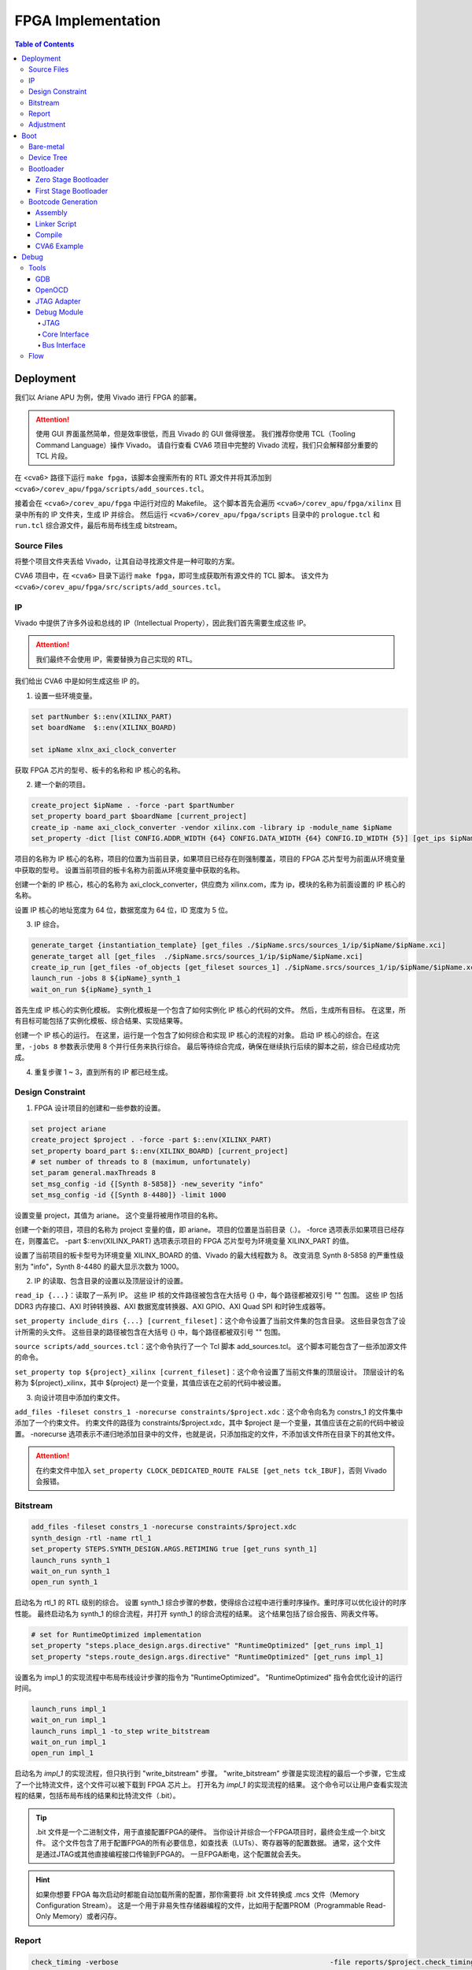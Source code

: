 FPGA Implementation
=========

.. contents:: Table of Contents

Deployment
--------------

我们以 Ariane APU 为例，使用 Vivado 进行 FPGA 的部署。

.. attention::

   使用 GUI 界面虽然简单，但是效率很低，而且 Vivado 的 GUI 做得很差。
   我们推荐你使用 TCL（Tooling Command Language）操作 Vivado。
   请自行查看 CVA6 项目中完整的 Vivado 流程，我们只会解释部分重要的 TCL 片段。

在 <cva6> 路径下运行 ``make fpga``，该脚本会搜索所有的 RTL 源文件并将其添加到 ``<cva6>/corev_apu/fpga/scripts/add_sources.tcl``。

接着会在 ``<cva6>/corev_apu/fpga`` 中运行对应的 Makefile。
这个脚本首先会遍历 ``<cva6>/corev_apu/fpga/xilinx`` 目录中所有的 IP 文件夹，生成 IP 并综合。
然后运行 ``<cva6>/corev_apu/fpga/scripts`` 目录中的 ``prologue.tcl`` 和 ``run.tcl`` 综合源文件，最后布局布线生成 bitstream。

Source Files
^^^^^^^^^^^

将整个项目文件夹丢给 Vivado，让其自动寻找源文件是一种可取的方案。

CVA6 项目中，在 ``<cva6>`` 目录下运行 ``make fpga``，即可生成获取所有源文件的 TCL 脚本。
该文件为 ``<cva6>/corev_apu/fpga/src/scripts/add_sources.tcl``。

IP
^^^^^^^^^^^

Vivado 中提供了许多外设和总线的 IP（Intellectual Property），因此我们首先需要生成这些 IP。

.. attention::

   我们最终不会使用 IP，需要替换为自己实现的 RTL。

我们给出 CVA6 中是如何生成这些 IP 的。

1. 设置一些环境变量。

.. code-block::

   set partNumber $::env(XILINX_PART)
   set boardName  $::env(XILINX_BOARD)
   
   set ipName xlnx_axi_clock_converter

获取 FPGA 芯片的型号、板卡的名称和 IP 核心的名称。

2. 建一个新的项目。

.. code-block::
   
   create_project $ipName . -force -part $partNumber
   set_property board_part $boardName [current_project]
   create_ip -name axi_clock_converter -vendor xilinx.com -library ip -module_name $ipName
   set_property -dict [list CONFIG.ADDR_WIDTH {64} CONFIG.DATA_WIDTH {64} CONFIG.ID_WIDTH {5}] [get_ips $ipName]

项目的名称为 IP 核心的名称，项目的位置为当前目录，如果项目已经存在则强制覆盖，项目的 FPGA 芯片型号为前面从环境变量中获取的型号。
设置当前项目的板卡名称为前面从环境变量中获取的名称。

创建一个新的 IP 核心，核心的名称为 axi_clock_converter，供应商为 xilinx.com，库为 ip，模块的名称为前面设置的 IP 核心的名称。

设置 IP 核心的地址宽度为 64 位，数据宽度为 64 位，ID 宽度为 5 位。

3. IP 综合。

.. code-block::

   generate_target {instantiation_template} [get_files ./$ipName.srcs/sources_1/ip/$ipName/$ipName.xci]
   generate_target all [get_files  ./$ipName.srcs/sources_1/ip/$ipName/$ipName.xci]
   create_ip_run [get_files -of_objects [get_fileset sources_1] ./$ipName.srcs/sources_1/ip/$ipName/$ipName.xci]
   launch_run -jobs 8 ${ipName}_synth_1
   wait_on_run ${ipName}_synth_1

首先生成 IP 核心的实例化模板。
实例化模板是一个包含了如何实例化 IP 核心的代码的文件。
然后，生成所有目标。
在这里，所有目标可能包括了实例化模板、综合结果、实现结果等。

创建一个 IP 核心的运行。
在这里，运行是一个包含了如何综合和实现 IP 核心的流程的对象。
启动 IP 核心的综合。在这里，``-jobs 8`` 参数表示使用 8 个并行任务来执行综合。
最后等待综合完成，确保在继续执行后续的脚本之前，综合已经成功完成。

4. 重复步骤 1 ~ 3，直到所有的 IP 都已经生成。

Design Constraint
^^^^^^^^^^^^^^

1. FPGA 设计项目的创建和一些参数的设置。

.. code-block::

   set project ariane
   create_project $project . -force -part $::env(XILINX_PART)
   set_property board_part $::env(XILINX_BOARD) [current_project]
   # set number of threads to 8 (maximum, unfortunately)
   set_param general.maxThreads 8
   set_msg_config -id {[Synth 8-5858]} -new_severity "info"
   set_msg_config -id {[Synth 8-4480]} -limit 1000

设置变量 project，其值为 ariane。
这个变量将被用作项目的名称。

创建一个新的项目，项目的名称为 project 变量的值，即 ariane。
项目的位置是当前目录（.）。
-force 选项表示如果项目已经存在，则覆盖它。
-part $::env(XILINX_PART) 选项表示项目的 FPGA 芯片型号为环境变量 XILINX_PART 的值。

设置了当前项目的板卡型号为环境变量 XILINX_BOARD 的值、Vivado 的最大线程数为 8。
改变消息 Synth 8-5858 的严重性级别为 "info"，Synth 8-4480 的最大显示次数为 1000。

2. IP 的读取、包含目录的设置以及顶层设计的设置。

``read_ip {...}``：读取了一系列 IP。
这些 IP 核的文件路径被包含在大括号 {} 中，每个路径都被双引号 "" 包围。
这些 IP 包括 DDR3 内存接口、AXI 时钟转换器、AXI 数据宽度转换器、AXI GPIO、AXI Quad SPI 和时钟生成器等。

``set_property include_dirs {...} [current_fileset]``：这个命令设置了当前文件集的包含目录。
这些目录包含了设计所需的头文件。
这些目录的路径被包含在大括号 {} 中，每个路径都被双引号 "" 包围。

``source scripts/add_sources.tcl``：这个命令执行了一个 Tcl 脚本 add_sources.tcl。
这个脚本可能包含了一些添加源文件的命令。

``set_property top ${project}_xilinx [current_fileset]``：这个命令设置了当前文件集的顶层设计。
顶层设计的名称为 ${project}_xilinx，其中 ${project} 是一个变量，其值应该在之前的代码中被设置。

3. 向设计项目中添加约束文件。

``add_files -fileset constrs_1 -norecurse constraints/$project.xdc``：这个命令向名为 constrs_1 的文件集中添加了一个约束文件。
约束文件的路径为 constraints/$project.xdc，其中 $project 是一个变量，其值应该在之前的代码中被设置。
-norecurse 选项表示不递归地添加目录中的文件，也就是说，只添加指定的文件，不添加该文件所在目录下的其他文件。

.. attention::

   在约束文件中加入 ``set_property CLOCK_DEDICATED_ROUTE FALSE [get_nets tck_IBUF]``，否则 Vivado 会报错。


Bitstream
^^^^^^^^^^^^

.. code-block::

   add_files -fileset constrs_1 -norecurse constraints/$project.xdc
   synth_design -rtl -name rtl_1
   set_property STEPS.SYNTH_DESIGN.ARGS.RETIMING true [get_runs synth_1]
   launch_runs synth_1
   wait_on_run synth_1
   open_run synth_1


启动名为 rtl_1 的 RTL 级别的综合。
设置 synth_1 综合步骤的参数，使得综合过程中进行重时序操作。重时序可以优化设计的时序性能。
最终启动名为 synth_1 的综合流程，并打开 synth_1 的综合流程的结果。
这个结果包括了综合报告、网表文件等。

.. code-block::

   # set for RuntimeOptimized implementation
   set_property "steps.place_design.args.directive" "RuntimeOptimized" [get_runs impl_1]
   set_property "steps.route_design.args.directive" "RuntimeOptimized" [get_runs impl_1]

设置名为 impl_1 的实现流程中布局布线设计步骤的指令为 "RuntimeOptimized"。
"RuntimeOptimized" 指令会优化设计的运行时间。

.. code-block::

   launch_runs impl_1
   wait_on_run impl_1
   launch_runs impl_1 -to_step write_bitstream
   wait_on_run impl_1
   open_run impl_1

启动名为 `impl_1` 的实现流程，但只执行到 "write_bitstream" 步骤。
"write_bitstream" 步骤是实现流程的最后一个步骤，它生成了一个比特流文件，这个文件可以被下载到 FPGA 芯片上。
打开名为 `impl_1` 的实现流程的结果。
这个命令可以让用户查看实现流程的结果，包括布局布线的结果和比特流文件（.bit）。

.. Tip::

   .bit 文件是一个二进制文件，用于直接配置FPGA的硬件。
   当你设计并综合一个FPGA项目时，最终会生成一个.bit文件。
   这个文件包含了用于配置FPGA的所有必要信息，如查找表（LUTs）、寄存器等的配置数据。
   通常，这个文件是通过JTAG或其他直接编程接口传输到FPGA的。
   一旦FPGA断电，这个配置就会丢失。

.. hint::

   如果你想要 FPGA 每次启动时都能自动加载所需的配置，那你需要将 .bit 文件转换成 .mcs 文件（Memory Configuration Stream）。
   这是一个用于非易失性存储器编程的文件，比如用于配置PROM（Programmable Read-Only Memory）或者闪存。

Report
^^^^^^^^^^^^^^^^

.. code-block::

   check_timing -verbose                                                   -file reports/$project.check_timing.rpt
   report_timing -max_paths 100 -nworst 100 -delay_type max -sort_by slack -file reports/$project.timing_WORST_100.rpt
   report_timing -nworst 1 -delay_type max -sort_by group                  -file reports/$project.timing.rpt
   report_utilization -hierarchical                                        -file reports/$project.utilization.rpt
   report_cdc                                                              -file reports/$project.cdc.rpt
   report_clock_interaction                                                -file reports/$project.clock_interaction.rpt

生成 FPGA 设计的各种报告，包括时序报告、资源利用率报告、CDC 报告和时钟交互报告。

.. code-block::

   # output Verilog netlist + SDC for timing simulation
   write_verilog -force -mode funcsim work-fpga/${project}_funcsim.v
   write_verilog -force -mode timesim work-fpga/${project}_timesim.v
   write_sdf     -force work-fpga/${project}_timesim.sdf

生成 Verilog 网表和 SDF 文件，用于功能仿真和时序仿真。
这是 FPGA 设计流程的一部分，通过这个步骤，可以对设计进行仿真，验证设计的功能和时序。

Adjustment
^^^^^^^^^^^^^^^^^^^

为了实现 FPGA 的移植，我们需要修改部分脚本和源文件。

- ``<cva6>/Makefile``：``XILINX_PART`` ``XILINX_BOARD`` 修改。
- ``<cva6>/corev_apu/fpga/Makefile``：只保留 ips 中的 xlnx_clk_gen.xci、xlnx_axi_dwidth_converter_dm_master.xci 和 xlnx_axi_dwidth_converter_dm_slave.xci。
- ``<cva6>/corev_apu/fpga/scripts/run.tcl``：注释掉 read_ip 中不需要的 ``.xci``。
可以选择在 ``launch_runs`` 后添加选项 ``-jobs <cpu_core_nums>``。另外，如果需要挂接 SRAM，你需要注释掉如下几行代码：

.. code-block::

   # launch_runs -jobs 24 impl_1 -to_step write_bitstream
   # wait_on_run impl_1
   # open_run impl_1

并替换成如下的代码：

.. code-block::

   open_run impl_1
   set_property SEVERITY {Warning} [get_drc_checks LUTLP-1]
   set_property IS_ENABLED 0 [get_drc_checks {CSCL-1}]
   write_bitstream -force work-fpga/${project}.bit

否则，Vivado 会报 combinational loop 的错。

- ``<cva6>/corev_apu/fpga/src/ariane_xilinx.sv``：根据需求，注释掉不需要的部分。
- ``<cva6>/corev_apu/fpga/src/ariane_peripherals_xilinx.sv``：根据需求，注释掉不需要的部分。

.. Hint::

   建议将时钟信号引出，约束到 led 上，以便观察时钟信号是否存在。

Boot
----------------

Bare-metal
^^^^^^^^^^^^^^^^^

"Bare-metal"（裸机） 是一个术语，通常用于描述在嵌入式系统或计算机上运行的软件，该软件直接在硬件上运行，没有操作系统或其他软件层介入。
Bare-metal 软件是针对特定硬件平台编写的，它与硬件之间的交互是直接的，没有中间层，与之相对应的是操作系统。
Bare-metal 的一些重要特点和概念如下：

- 无操作系统：它直接管理硬件资源，包括处理器、内存、外设等，而不使用操作系统提供的抽象和服务。
- 硬件控制：Bare-metal 软件具有对硬件的细粒度控制。它可以直接操作寄存器、配置外设、设置时钟和中断等，以满足特定应用程序的需求。
- 性能和效率：由于没有操作系统的开销，Bare-metal 软件通常能够实现更高的性能和更低的延迟。这对于一些实时性要求高的应用程序非常重要。
- 嵌入式系统：Bare-metal 常用于嵌入式系统，如微控制器、嵌入式处理器等。这些系统通常需要小型、高效、快速响应的软件，因此 Bare-metal 非常适用。

Bare-metal 软件可用于各种应用，包括嵌入式控制、传感器数据采集、嵌入式网络设备、实时控制系统等。

Device Tree
^^^^^^^^^^^^^

`设备树 <https://devicetree-specification.readthedocs.io/en/stable/>`__ （Device Tree）是一种数据结构，用于描述硬件设备的组成和配置信息，特别是在嵌入式系统中。
设备树主要用于操作系统，以便在启动时了解硬件的配置和布局，从而能够正确地初始化和管理硬件设备。
在裸机环境中，CPU 通常不需要设备树。
这是因为，硬件的配置通常会直接编码到程序中，由程序直接管理，不需要设备树来描述硬件的配置。

.. attention::

   我们流片的 bootloader 不需要设备树。

Bootloader
^^^^^^^^^^^^^^^

引导加载程序（Bootloader）是计算机启动时运行的一段小程序。
它的主要任务是加载操作系统内核到内存，并将控制权交给内核。
当 CPU 上电启动时，CPU 会从一个固定的地址（通常是 ROM 或者固定的 RAM 地址）开始执行代码，这段代码就是引导加载程序。
引导加载程序通常只包含最基本的硬件初始化和内核加载功能。
在RISC-V处理器架构中，通常存在多个引导加载程序（Bootloader）阶段，包括零阶段引导加载程序（Zero Stage Bootloader）和一阶段引导加载程序（First Stage Bootloader）。

Zero Stage Bootloader
########################

零阶段引导加载程序通常是在处理器复位后直接运行的一小段代码。
它通常位于芯片内部的 BootROM 中，因为它需要非常快速地执行。
零阶段引导加载程序的主要任务是进行基本的硬件初始化和设置，以准备进一步的引导加载过程。
它可能会初始化内存控制器、设置栈指针、配置中断等，以便后续的引导加载程序能够正常运行。

First Stage Bootloader
######################

一阶段引导加载程序位于零阶段引导加载程序之后运行。
它通常位于可写的存储介质（如Flash存储器）中，而不是芯片内部的BootROM。
一阶段引导加载程序的主要任务是从存储介质中加载更复杂的引导加载程序，如二阶段引导加载程序（Second Stage Bootloader）或操作系统内核，到内存中并开始执行。
它可能还会进行更高级的硬件初始化，如初始化外部设备、加载驱动程序等。
这两个阶段的引导加载程序通常是为了实现引导过程的分层和模块化。
零阶段引导加载程序是最基本的初始化步骤，它保证了处理器在运行任何复杂引导加载程序之前处于一个合适的状态。
一阶段引导加载程序进一步构建在此基础上，负责加载更多的软件组件，最终启动操作系统或主应用程序。

Bootcode Generation
^^^^^^^^^^^^^^^^^^^^^^^^^

Assembly
#############

下面是一个名为 ``bootrom.S`` 的汇编语言文件，它包含了一个简单的 bootloader。

.. code-block::

   .section .text.start, "ax", @progbits
   .globl _start
   _start:
     li s0, 1
     slli s0, s0, 31
     csrr a0, mhartid
     jr s0
   
   .section .text.hang, "ax", @progbits
   .globl _hang
   _hang:
     csrr a0, mhartid
   1:
     wfi
     j 1b

接下来我们分段详细解释这个汇编代码的行为。

1. 定义 ``_start`` 标签，这是引导加载程序的入口点。

.. code-block::

   .section .text.start, "ax", @progbits
   .globl _start

- ``.section``：定义了一个新的节。
- ``.text``：这个节通常用于存储程序的代码，也就是 CPU 执行的指令。.text 节的内容在编译时就已经确定，且在程序运行时不会改变。因此，.text 节通常被设置为只读和可执行。
- ``.start``：这个节的名字。
- ``ax``：表示这个节是可分配的（a）并且可以包含代码（x）。
- ``@progbits``：表示这个节包含了程序的实际代码或数据，而不是其他一些信息，如未初始化的数据或调试信息。
- ``.globl _start``：这行代码声明了一个全局符号 _start。在链接过程中，全局符号可以被其他的对象文件引用。在大多数系统中，_start 是程序的入口点，也就是程序开始执行的地方。这通常是操作系统或引导加载程序在加载程序后首先调用的函数。

.. Hint::

   在链接器脚本或汇编语言中，“可分配”（allocatable）是一个属性，用来描述一个节（section）是否需要在程序的内存映像中分配空间。
   如果一个节被标记为“可分配”，那么在链接过程中，链接器会为这个节分配内存空间。
   在加载程序时，加载器会将这个节的内容加载到内存中。
   例如，包含程序代码或初始化的全局变量的节通常都是“可分配”的，因为这些代码和数据需要被加载到内存中，以便 CPU 可以执行或访问它们。
   相反，包含调试信息或符号表的节通常不是“可分配”的，因为这些信息只在链接或调试时需要，而在程序运行时并不需要加载到内存中。

.. Hint::

   内存映像（Memory Image）是一个术语，通常用来描述程序在内存中的布局和组织。
   当一个程序被加载到内存中执行时，它的代码、数据和其他资源会被放置在内存的特定位置。这些代码、数据和资源在内存中的布局就构成了这个程序的内存映像。
   内存映像通常包括以下几个部分：

   - 文本段（Text Segment）：包含程序的机器代码。
   - 数据段（Data Segment）：包含程序的全局变量和静态变量。
   - 堆（Heap）：用于动态内存分配，如 malloc、new 等操作。
   - 栈（Stack）：用于存放函数调用的局部变量和返回地址。

2. 定义 ``_start`` 函数。

.. code-block::

   _start:
     li s0, 1
     slli s0, s0, 31
     csrr a0, mhartid
     la a1, _dtb
     jr s0

``li s0, 1`` 这行代码将立即数 1 加载到寄存器 s0 中。
然后，``slli s0, s0, 31`` 这行代码将 s0 寄存器中的值左移 31 位。
这两行代码的组合效果等同于将 DRAM_BASE（0x8000_0000）加载到 s0 寄存器。

``csrr a0, mhartid`` 这行代码将 mhartid 控制和状态寄存器（CSR）的值读取到 a0 寄存器。
mhartid 寄存器包含了当前硬件线程的 ID。

``jr s0`` 这行代码跳转到 s0 寄存器指向的地址。在这个例子中，这个地址应该是 DRAM_BASE，也就是系统的主内存的基地址。

3. 定义 ``_hang`` 标签以及其对应的函数。

.. code-block::

   .section .text.hang, "ax", @progbits
   .globl _hang
   _hang:
     csrr a0, mhartid
   1:
     wfi
     j 1b

``wfi`` 这行代码执行了等待中断（Wait For Interrupt）指令。
这个指令会使处理器进入低功耗模式，直到接收到一个中断。

``j 1b`` 这行代码跳转到前面定义的 1 标签。
1b 是一个汇编标签，1 是标签的名字，b 表示向后查找。
在这个特定的情况下，``j 1b`` 使程序进入一个无限循环，直到接收到一个中断或者复位信号。

.. Hint::

   "向后跳转"和"向前跳转"是相对于当前执行位置的。
   "向后跳转"意味着跳转到之前的代码位置，"向前跳转"意味着跳转到后面的代码位置。

_hang 代码段通常只在出现错误或特殊情况时才会执行。
例如，如果在尝试跳转到主内存执行程序时发生错误，或者在特定的硬件事件（如电源管理事件）发生时，程序可能会跳转到 _hang 代码段。

.. Warning::

   TODO：``wfi`` 详细解释和执行机制。

   粗看下来，大致上是 CPU 识别到 ``wfi`` 指令之后，会控制 commit stage 不提交指令。
   此时，尽管 frontend 一直在取指令，但是并没有新的指令被提交，即 CPU 被暂停（halt）。

Linker Script
##################

为了能够成功解析 ``bootrom.S`` 中符号的地址，我们还需要自定义链接器脚本（linker script） ``linker.ld``。

.. code-block::

   SECTIONS
   {
       ROM_BASE = 0x10000; /* ... but actually position independent */
   
       . = ROM_BASE;
       .text.start : { *(.text.start) }
       . = ROM_BASE + 0x40;
       .text.hang : { *(.text.hang) }
   }

``SECTIONS`` 是链接脚本的一个命令，它用于定义程序的内存布局。
在这个命令中，可以定义多个段（section），每个段都有一个名字和一个地址。

``ROM_BASE = 0x10000`` 定义了一个名为 ROM_BASE 的符号，其值为 0x10000。这个符号通常用来表示程序的起始地址。

然后，``.`` 符号被设置为 ROM_BASE 的值。
在链接脚本中，``.`` 符号表示当前的地址计数器，也就是下一个将被分配的字节的地址。

接下来，定义了一个名为 .text.start 的段，这个段包含所有 .text.start 输入段的内容。
输入段通常来自于编译器生成的目标文件。
这个段被放置在当前的地址（即 ROM_BASE）。

然后，地址计数器增加 0x40，也就是说，下一个将被分配的字节的地址现在是 ROM_BASE + 0x40。

最后定义了一个名为 .text.hang 的段，这个段包含所有 .text.hang 输入段的内容。这个段被放置在当前的地址（即 ROM_BASE + 0x40）。

.. note::

   更多有关 linker script 的信息，请你查阅 `The GNU linker <https://ftp.gnu.org/old-gnu/Manuals/ld-2.9.1/html_node/ld_toc.html>`__ 。

.. Hint::

   汇编文件和链接器脚本均参考 ``<cva6>/corev_apu/bootrom`` 中的文件。

Compile
######################

编译所用的指令如下：

.. code-block::

   riscv-none-elf-gcc -Tlinker.ld -Os -ggdb -march=rv64im -mabi=lp64 -Wall -mcmodel=medany -mexplicit-relocs bootrom.S -nostdlib -static -Wl,--no-gc-sections -o bootrom.elf

- ``-Tlinker.ld``：使用 linker.ld 文件作为链接脚本。链接脚本用于控制如何将各个代码和数据段映射到目标内存。
- ``-Os``：进行优化，以使生成的代码尽可能小。
- ``-ggdb``：生成可以被 GDB 调试器使用的调试信息。
- ``-march=rv64im``：指定目标架构为 RISC-V，具有 64 位地址空间和整数乘法和除法指令。
- ``-mabi=lp64``：指定目标 ABI（应用二进制接口）为 LP64，这意味着 long 和指针类型都是 64 位的。
- ``-Wall``：生成所有的警告信息。
- ``-mcmodel=medany``：指定代码模型为 medany，这意味着代码可以被加载到任何地址。
- ``-mexplicit-relocs``：生成显式的重定位信息。
- ``-nostdlib``：不链接标准库。
- ``-static``：生成静态链接的可执行文件。
- ``-Wl,--no-gc-sections``：在链接时不丢弃未使用的代码和数据段。

CVA6 Example
######################

使用上述 bootloader，并将 CVA6 的启动地址指向 BootRom 的基地址，上电之后 CPU 便会顺序执行 bootloader 中的指令。
当运行到跳转指令时，CPU 会跳转至 SRAM 的基地址。
SRAM 中的数据在上电时被初始化为0，因此 CPU 识别到其为非法指令（illegal instruction），会抛出异常（exception），同时更新 ``mtval`` ``mepc`` ``mcause`` 等 CSR。
此时 CPU 会根据 ``mtvec`` 中的数据跳转至异常处理程序的基地址。
CVA6 指定了该地址为 ``boot_addr + 0x40``，在我们的 bootloader 中，异常处理程序被设置为了 ``wfi``（wait for interrupt）指令。

.. Hint::

   - ``mtval``：异常处理程序的基地址。
   - ``mepc``：异常指令的地址。
   - ``mcause``：CPU 异常的原因。

Debug
----------------

Tools
^^^^^^^^^^^^

GDB
#############

GDB 是 GNU 调试器（GNU Debugger）的缩写，是一个功能强大且广泛使用的开源调试工具。
GDB旨在帮助开发人员诊断和修复程序中的错误，在程序运行时提供功能丰富的调试和分析功能。

.. attention::

   我们需要使用 RISC-V 的 GDB，它的可执行文件全名为 ``riscv-none-elf-gdb``，应该位于 ``<riscv-gcc-toolchain>/bin`` 下。

.. Tip::

   如果你想查阅有关 OpenOCD 的使用方法，请参考 `官方文档 <https://www.eecs.umich.edu/courses/eecs373/readings/Debugger.pdf>`__ 。

OpenOCD
##############

OpenOCD（Open On-Chip Debugger）是一个开源项目，旨在提供针对嵌入式系统的调试、仿真和编程解决方案。
它可以与多种调试适配器和芯片配合使用，支持多种处理器架构和调试协议。

RISC-V 官方推荐的调试平台即为 OpenOCD，因此我们也采用 OpenOCD 作为我们 SoC 的调试工具。
安装方法如下：

.. code-block::

   $ git clone https://github.com/riscv/riscv-openocd
   $ sudo apt-get install libftdi-dev libusb-1.0-0 libusb-1.0-0-dev autoconf automake texinfo pkg-config
   $ cd riscv-openocd
   $ ./bootstrap
   $ ./configure --enable-ftdi
   $ make -j<number of your cpus>
   $ sudo make install

如果你安装成功，执行如下指令，你会看到类似的输出：

.. code-block::

   $ which openocd
   /usr/local/bin/openocd
   $ openocd -v
   Open On-Chip Debugger 0.12.0+dev-03598-g78a719fad (2024-01-20-05:43)
   Licensed under GNU GPL v2
   For bug reports, read
           http://openocd.org/doc/doxygen/bugs.html

.. Tip::

   如果你想查阅有关 OpenOCD 的使用方法，请参考 `官方文档 <https://openocd.org/doc/pdf/openocd.pdf>`__ 。

JTAG Adapter
#################

OpenOCD 可以看作调试主机（Debug Host）所运行的一个软件，它一般通过主机的 USB 接口发送信号。
我们所实现的 SoC 对外的调试接口是 JTAG（joint Test Action Group，是一种用于测试集成电路的标准接口和协议）。
二者之间需要 JTAG Adapter 用于信号的格式转换。

我们所使用的 JTAG Adapter 中最关键的芯片称为 `FTDI <https://ftdichip.com/wp-content/uploads/2020/07/DS_FT232H.pdf>`__ （Future Technology Devices International），它负责输出 JTAG 信号。
连接到 PC 后，``lsusb`` 的输出中会有如下一条：

.. code-block::

   Bus <bus id> Device <device id>: ID 0403:6014 Future Technology Devices International, Ltd FT232H Single HS USB-UART/FIFO IC

Debug Module
##############

RISC-V 官方有 debug 的 `设计说明文档 <https://riscv.org/wp-content/uploads/2019/03/riscv-debug-release.pdf>`__ ，类似于 ISA，是一种规范。

.. figure:: ../img/debugsys_schematic.svg
   :align: center

调试系统与多个组件交互，接下来我们将对此进行描述。
调试模块通过核心接口（Core Interface）与被调试的 hart（hardware thread，对于没有超线程支持的 CPU 来说，指的就是一个 CPU 核） 进行交互，通过其总线主机（Bus Host）和系统总线进行交互，并通过调试模块接口 (DMI) 与调试传输模块（DTM）进行交互。

JTAG
***************

与我们直接交互的软件为调试器（例如 GDB），它运行在调试主机上。
调试器与调试转换器（例如 OpenOCD）通信，调试转换器与调试传输硬件（例如 USB-JTAG 适配器）通信。
调试传输硬件通过 JTAG 信号连接到测试平台（待测试的SoC）的调试传输模块 (DTM)。
DTM 使用调试模块接口 (DMI) 提供对调试模块 (DM) 的访问。

外部调试器通过专用总线（调试模块接口 (DMI)）与调试模块的寄存器交互。
这些寄存器称为“调试模块寄存器”（Debug Module Registers）。


Core Interface
********************

调试模块发出调试请求（debug request）让 CPU 进入调试模式。
CPU 接收到调试请求后，会跳转到 Debug ROM 中的暂停地址（Halt Address），将 ``pc`` 保存在 ``dpc`` 中，更新 ``dcsr``。
CPU 要从调试模式返回，需要使用 ``DRET`` 指令，这条指令一般会位于 Debug ROM 中。

Bus Interface
********************

调试模块作为 master 连接到系统总线，可以写入 SRAM，或验证其内容。

调试存储器（Debug Memory）包含 Program Buffer、Debug ROM 和 一些 CSR。
它作为 slave 被映射到总线的地址上。

Flow
^^^^^^^^^^^^

1. 烧录 bitstream 到 FPGA 上。

在 Vivado GUI 中，打开 hardware manager，将生成的 bitstream 通过 jtag 接口烧录至 FPGA 中。

2. 连接 PC 和 FPGA。

JTAG Adapter 的 USB 端接入 PC，另一端接到实例化 SoC 中 JTAG 对应的约束管脚。

3. 在 PC 中启动 OpenOCD。

.. code-block::

   $ cd <cva6>/corev_apu/fpga
   $ sudo openocd -f ariane.cfg

``ariane.cfg`` 中定义了如何通过 JTAG 接口对一个 RISC-V 设备进行调试。

.. code-block::

   adapter speed  100
   adapter driver ftdi

设置适配器的速度为 100 kHz，并指定其驱动为 FTDI。

.. code-block::

   ftdi vid_pid 0x0403 0x6014

   # Channel 1 is taken by Xilinx JTAG
   ftdi channel 0

指定 FTDI 芯片的 VID 和 PID，这两个参数用于在 USB 设备中唯一标识一个设备。
并指定使用 FTDI 芯片的哪个通道进行 JTAG 调试。

.. code-block::

   ftdi layout_init 0x0018 0x001b
   ftdi layout_signal nTRST -ndata 0x0010

设置 JTAG 的引脚布局。
``ftdi layout_init`` 设置初始的引脚状态，``ftdi layout_signal`` 设置 nTRST 信号的引脚。

.. code-block::

   set _CHIPNAME riscv
   jtag newtap $_CHIPNAME cpu -irlen 5
   
   set _TARGETNAME $_CHIPNAME.cpu
   target create $_TARGETNAME riscv -chain-position $_TARGETNAME -coreid 0

创建一个新的 JTAG TAP，并创建一个目标设备。
这里的目标设备是一个 RISC-V 架构的 CPU。

.. code-block::

   gdb_report_data_abort enable
   gdb_report_register_access_error enable
   
   riscv set_reset_timeout_sec 120
   riscv set_command_timeout_sec 120

设置一些 GDB 的参数，以及 RISC-V 的超时时间。

.. code-block::
   # prefer to use sba for system bus access
   riscv set_mem_access progbuf sysbus abstract
   
   # Try enabling address translation (only works for newer versions)
   if { [catch {riscv set_enable_virtual on} ] } {
       echo "Warning: This version of OpenOCD does not support address translation. To debug on virtual addresses, please update to the latest version." }

设置 RISC-V 的内存访问方式，优先使用 system bus access，尝试启用地址转换功能。

.. code-block::

   init
   halt
   echo "Ready for Remote Connections"

执行 ``init`` 和 ``halt`` 指令，初始化 JTAG 调试器并暂停目标设备的运行。

如果你能成功启动 OpenOCD，终端中会输出如下信息：

.. code-block::

   Open On-Chip Debugger 0.12.0+dev-03598-g78a719fad (2024-01-20-05:43)
   Licensed under GNU GPL v2
   For bug reports, read
           http://openocd.org/doc/doxygen/bugs.html
   Info : auto-selecting first available session transport "jtag". To override use 'transport select <transport>'.
   Info : clock speed 100 kHz
   Info : JTAG tap: riscv.cpu tap/device found: 0x00000001 (mfg: 0x000 (<invalid>), part: 0x0000, ver: 0x0)
   Info : [riscv.cpu] datacount=2 progbufsize=8
   Info : [riscv.cpu] Examined RISC-V core
   Info : [riscv.cpu]  XLEN=64, misa=0x800000000014112d
   [riscv.cpu] Target successfully examined.
   Info : [riscv.cpu] Examination succeed
   Info : starting gdb server for riscv.cpu on 3333
   Info : Listening on port 3333 for gdb connections
   Ready for Remote Connections
   Info : Listening on port 6666 for tcl connections
   Info : Listening on port 4444 for telnet connections

4. 使用 gdb 连接 OpenOCD。

.. code-block::

   $ <riscv-gcc-toolchain>/bin/riscv-none-elf-gdb /path/to/elf
   GNU gdb (GDB) 14.0.50.20230114-git
   Copyright (C) 2022 Free Software Foundation, Inc.
   License GPLv3+: GNU GPL version 3 or later <http://gnu.org/licenses/gpl.html>
   This is free software: you are free to change and redistribute it.
   There is NO WARRANTY, to the extent permitted by law.
   Type "show copying" and "show warranty" for details.
   This GDB was configured as "--host=x86_64-pc-linux-gnu --target=riscv-none-elf".
   Type "show configuration" for configuration details.
   For bug reporting instructions, please see:
   <https://www.gnu.org/software/gdb/bugs/>.
   Find the GDB manual and other documentation resources online at:
       <http://www.gnu.org/software/gdb/documentation/>.
   
   For help, type "help".
   Type "apropos word" to search for commands related to "word".
   (gdb) target remote: 3333
   (gdb)

接着，你就可以通过 GDB 调试程序和访问内存了。
一些常用的 GDB 指令如下：

- ``x/10w 0x12345``：以字（4 字节）为单位，查看地址 0x12345 开始的 10 个字的内容。
- ``x/i``：一种特殊的格式，用于将内存中的内容解释为机器指令。i 代表 "instruction"，即指令。例如，`x/i $pc` 这条命令会显示程序计数器（PC）当前指向的机器指令。
- ``info registers``：列出所有寄存器的值。
- ``set {int}0x54321 = 0xabcdf``：将地址 0x54321 处的 4 个字节的内容设置为 16 进制的 abcdf。
- ``stepi``：执行 pc 地址对应的指令。

.. Hint::

   ROM（只读存储器）是一种只能读取不能写入的存储器。
   如果你试图在 GDB 中使用 ``set`` 命令写入 ROM 地址的数据，GDB 可能不会显示错误，但实际上数据并没有被写入 ROM。
   当你使用 ``x`` 命令读取该地址时，GDB 可能会显示你之前尝试写入的数据，但这只是 GDB 内部状态的一部分，不代表实际的硬件状态。
   在真实的硬件中，ROM 的内容在写入后就不能更改。


.. note::

   This section is under development.
